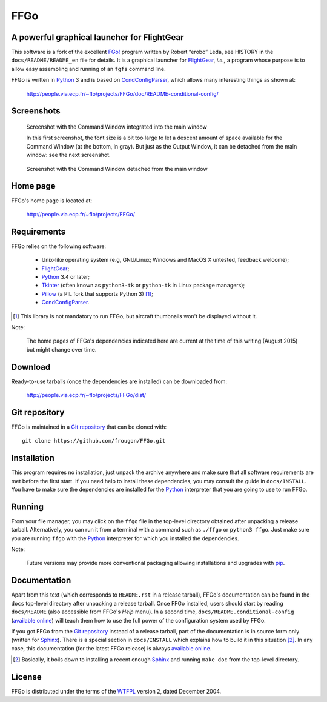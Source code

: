 ===============================================================================
FFGo
===============================================================================
A powerful graphical launcher for FlightGear
-------------------------------------------------------------------------------

This software is a fork of the excellent `FGo!`_ program written by
Robert “erobo” Leda, see HISTORY in the ``docs/README/README_en`` file
for details. It is a graphical launcher for `FlightGear`_, *i.e.,* a
program whose purpose is to allow easy assembling and running of an
``fgfs`` command line.

.. _FGo!: https://sites.google.com/site/erobosprojects/flightgear/add-ons/fgo
.. _FlightGear: http://www.flightgear.org/
.. _Python: https://www.python.org/
.. _CondConfigParser: http://people.via.ecp.fr/~flo/projects/CondConfigParser/

FFGo is written in `Python`_ 3 and is based on `CondConfigParser`_,
which allows many interesting things as shown at:

  http://people.via.ecp.fr/~flo/projects/FFGo/doc/README-conditional-config/


Screenshots
-----------

.. figure:: screenshot1.png
   :target: http://people.via.ecp.fr/~flo/projects/FFGo/screenshots/screenshot1.png
   :alt: screenshot with the Command Window integrated into the main window

   Screenshot with the Command Window integrated into the main window

   In this first screenshot, the font size is a bit too large to let a
   descent amount of space available for the Command Window (at the
   bottom, in gray). But just as the Output Window, it can be detached
   from the main window: see the next screenshot.

.. figure:: screenshot2.png
   :target: http://people.via.ecp.fr/~flo/projects/FFGo/screenshots/screenshot2.png
   :alt: screenshot with the Command Window detached from the main window

   Screenshot with the Command Window detached from the main window


.. _end-of-intro:

Home page
---------

FFGo's home page is located at:

  http://people.via.ecp.fr/~flo/projects/FFGo/


Requirements
------------

FFGo relies on the following software:

  - Unix-like operating system (e.g, GNU/Linux; Windows and MacOS X
    untested, feedback welcome);
  - `FlightGear`_;
  - `Python`_ 3.4 or later;
  - `Tkinter`_ (often known as ``python3-tk`` or ``python-tk`` in Linux
    package managers);
  - `Pillow`_ (a PIL fork that supports Python 3) [#]_;
  - `CondConfigParser`_.

.. [#] This library is not mandatory to run FFGo, but aircraft thumbnails
       won't be displayed without it.

.. _Tkinter: https://docs.python.org/3/library/tkinter.html
.. _Pillow: http://python-pillow.github.io/

Note:

  The home pages of FFGo's dependencies indicated here are current at
  the time of this writing (August 2015) but might change over time.


Download
--------

Ready-to-use tarballs (once the dependencies are installed) can be
downloaded from:

  http://people.via.ecp.fr/~flo/projects/FFGo/dist/


Git repository
--------------

FFGo is maintained in a `Git repository
<https://github.com/frougon/FFGo>`_ that can be cloned with::

  git clone https://github.com/frougon/FFGo.git


Installation
------------

This program requires no installation, just unpack the archive anywhere
and make sure that all software requirements are met before the first
start. If you need help to install these dependencies, you may consult
the guide in ``docs/INSTALL``. You have to make sure the dependencies
are installed for the `Python`_ interpreter that you are going to use to
run FFGo.


Running
-------

From your file manager, you may click on the ``ffgo`` file in the
top-level directory obtained after unpacking a release tarball.
Alternatively, you can run it from a terminal with a command such as
``./ffgo`` or ``python3 ffgo``. Just make sure you are running ``ffgo``
with the `Python`_ interpreter for which you installed the dependencies.

Note:

  Future versions may provide more conventional packaging allowing
  installations and upgrades with `pip`_.

.. _pip: https://pypi.python.org/pypi/pip


Documentation
-------------

Apart from this text (which corresponds to ``README.rst`` in a release
tarball), FFGo's documentation can be found in the ``docs`` top-level
directory after unpacking a release tarball. Once FFGo installed, users
should start by reading ``docs/README`` (also accessible from FFGo's
*Help* menu). In a second time, ``docs/README.conditional-config``
(`available online
<http://people.via.ecp.fr/~flo/projects/FFGo/doc/README-conditional-config/>`_)
will teach them how to use the full power of the configuration system
used by FFGo.

If you got FFGo from the `Git repository`_ instead of a release tarball,
part of the documentation is in source form only (written for
`Sphinx`_). There is a special section in ``docs/INSTALL`` which
explains how to build it in this situation [#]_. In any case, this
documentation (for the latest FFGo release) is always `available online
<http://people.via.ecp.fr/~flo/projects/FFGo/doc/README-conditional-config/>`_.

.. _Sphinx: http://sphinx-doc.org/

.. [#] Basically, it boils down to installing a recent enough `Sphinx`_
       and running ``make doc`` from the top-level directory.


License
-------

FFGo is distributed under the terms of the `WTFPL`_ version 2, dated
December 2004.

.. _WTFPL: http://wtfpl.net/


.. 
  # Local Variables:
  # coding: utf-8
  # fill-column: 72
  # End:
